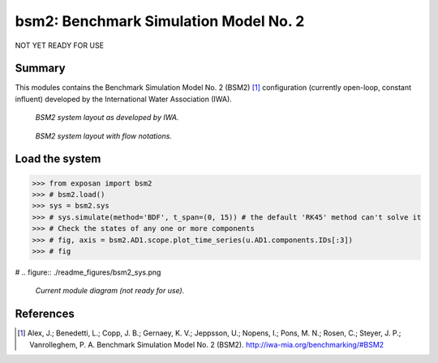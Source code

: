======================================
bsm2: Benchmark Simulation Model No. 2
======================================

NOT YET READY FOR USE

Summary
-------
This modules contains the Benchmark Simulation Model No. 2 (BSM2) [1]_ configuration (currently open-loop, constant influent) developed by the International Water Association (IWA).

.. figure:: ./readme_figures/bsm2_iwa.svg

    *BSM2 system layout as developed by IWA.*

.. figure:: ./readme_figures/bsm2_iwa_notations.png

    *BSM2 system layout with flow notations.*


Load the system
---------------
.. code-block:: python

	>>> from exposan import bsm2
	>>> # bsm2.load()
	>>> sys = bsm2.sys
	>>> # sys.simulate(method='BDF', t_span=(0, 15)) # the default 'RK45' method can't solve it
	>>> # Check the states of any one or more components
	>>> # fig, axis = bsm2.AD1.scope.plot_time_series(u.AD1.components.IDs[:3])
	>>> # fig


# .. figure:: ./readme_figures/bsm2_sys.png

    *Current module diagram (not ready for use).*


References
----------
.. [1] Alex, J.; Benedetti, L.; Copp, J. B.; Gernaey, K. V.; Jeppsson, U.; Nopens, I.; Pons, M. N.; Rosen, C.; Steyer, J. P.; Vanrolleghem, P. A. Benchmark Simulation Model No. 2 (BSM2). `<http://iwa-mia.org/benchmarking/#BSM2>`_